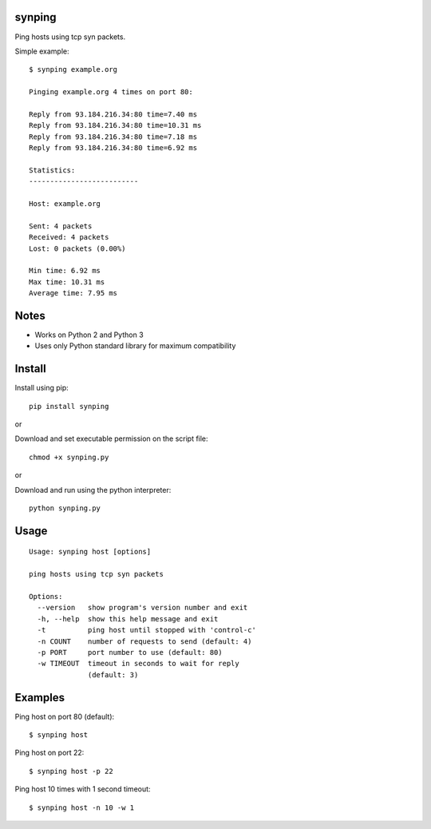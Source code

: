 |Downloads|

synping
=======

Ping hosts using tcp syn packets.

Simple example::

    $ synping example.org

    Pinging example.org 4 times on port 80:

    Reply from 93.184.216.34:80 time=7.40 ms
    Reply from 93.184.216.34:80 time=10.31 ms
    Reply from 93.184.216.34:80 time=7.18 ms
    Reply from 93.184.216.34:80 time=6.92 ms

    Statistics:
    --------------------------

    Host: example.org

    Sent: 4 packets
    Received: 4 packets
    Lost: 0 packets (0.00%)

    Min time: 6.92 ms
    Max time: 10.31 ms
    Average time: 7.95 ms


Notes
=====

- Works on Python 2 and Python 3
- Uses only Python standard library for maximum compatibility


Install
=======

Install using pip::

    pip install synping

or

Download and set executable permission on the script file::

    chmod +x synping.py

or

Download and run using the python interpreter::

    python synping.py


Usage
=====

::

    Usage: synping host [options]

    ping hosts using tcp syn packets

    Options:
      --version   show program's version number and exit
      -h, --help  show this help message and exit
      -t          ping host until stopped with 'control-c'
      -n COUNT    number of requests to send (default: 4)
      -p PORT     port number to use (default: 80)
      -w TIMEOUT  timeout in seconds to wait for reply
                  (default: 3)


Examples
========

Ping host on port 80 (default)::

    $ synping host

Ping host on port 22::

    $ synping host -p 22

Ping host 10 times with 1 second timeout::

    $ synping host -n 10 -w 1


.. |Downloads| image:: https://pepy.tech/badge/synping
